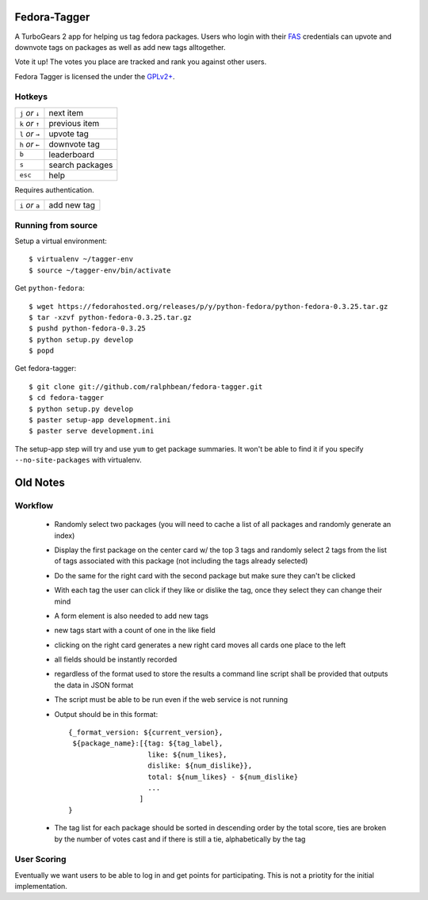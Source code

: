 Fedora-Tagger
=============

A TurboGears 2 app for helping us tag fedora packages.  Users who login with
their `FAS <https://admin.fedoraproject.org/accounts>`_ credentials can upvote
and downvote tags on packages as well as add new tags alltogether.

Vote it up!  The votes you place are tracked and rank you against other users.

Fedora Tagger is licensed the under the `GPLv2+
<http://www.gnu.org/licenses/gpl-2.0.txt>`_.

Hotkeys
-------

.. hotkeys

+--------------------+----------------+
| ``j`` *or* ``↓``   | next item      |
+--------------------+----------------+
| ``k`` *or* ``↑``   | previous item  |
+--------------------+----------------+
| ``l`` *or* ``→``   | upvote tag     |
+--------------------+----------------+
| ``h`` *or* ``←``   | downvote tag   |
+--------------------+----------------+
| ``b``              | leaderboard    |
+--------------------+----------------+
| ``s``              | search packages|
+--------------------+----------------+
| ``esc``            | help           |
+--------------------+----------------+

Requires authentication.

+--------------------+----------------+
| ``i`` *or* ``a``   | add new tag    |
+--------------------+----------------+

.. hotkeys

Running from source
-------------------

Setup a virtual environment::

  $ virtualenv ~/tagger-env
  $ source ~/tagger-env/bin/activate

Get ``python-fedora``::

  $ wget https://fedorahosted.org/releases/p/y/python-fedora/python-fedora-0.3.25.tar.gz
  $ tar -xzvf python-fedora-0.3.25.tar.gz
  $ pushd python-fedora-0.3.25
  $ python setup.py develop
  $ popd

Get fedora-tagger::

  $ git clone git://github.com/ralphbean/fedora-tagger.git
  $ cd fedora-tagger
  $ python setup.py develop
  $ paster setup-app development.ini
  $ paster serve development.ini

The setup-app step will try and use ``yum`` to get package summaries.  It won't
be able to find it if you specify ``--no-site-packages`` with virtualenv.

Old Notes
=========

Workflow
--------

 * Randomly select two packages (you will need to cache a list of all packages and randomly generate an index)
 * Display the first package on the center card w/ the top 3 tags and randomly select 2 tags from the list of tags associated with this package (not including the tags already selected)
 * Do the same for the right card with the second package but make sure they can't be clicked
 * With each tag the user can click if they like or dislike the tag, once they select they can change their mind
 * A form element is also needed to add new tags
 * new tags start with a count of one in the like field
 * clicking on the right card generates a new right card moves all cards one place to the left
 * all fields should be instantly recorded
 * regardless of the format used to store the results a command line script shall be provided that outputs the data in JSON format
 * The script must be able to be run even if the web service is not running
 * Output should be in this format::

     {_format_version: ${current_version},
      ${package_name}:[{tag: ${tag_label},
                        like: ${num_likes},
                        dislike: ${num_dislike}},
                        total: ${num_likes} - ${num_dislike}
                        ...
                      ]
     }

 * The tag list for each package should be sorted in descending order by the total score, ties are broken by the number of votes cast and if there is still a tie, alphabetically by the tag


User Scoring
------------

Eventually we want users to be able to log in and get points for participating.  This is not a priotity for the initial implementation.

